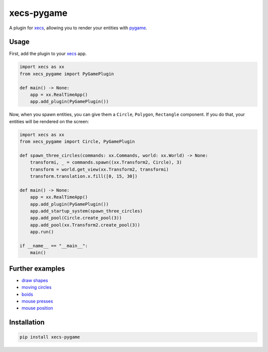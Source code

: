 xecs-pygame
===========

A plugin for xecs_, allowing you to render your entities with pygame_.

Usage
-----

First, add the plugin to your xecs_ app.

.. code-block:: python

  import xecs as xx
  from xecs_pygame import PyGamePlugin

  def main() -> None:
      app = xx.RealTimeApp()
      app.add_plugin(PyGamePlugin())


Now, when you spawn entities, you can give them a
``Circle``, ``Polygon``, ``Rectangle`` component. If you do that,
your entities will be rendered on the screen:


.. code-block:: python

  import xecs as xx
  from xecs_pygame import Circle, PyGamePlugin

  def spawn_three_circles(commands: xx.Commands, world: xx.World) -> None:
      transformi, _ = commands.spawn((xx.Transform2, Circle), 3)
      transform = world.get_view(xx.Transform2, transformi)
      transform.translation.x.fill([0, 15, 30])

  def main() -> None:
      app = xx.RealTimeApp()
      app.add_plugin(PyGamePlugin())
      app.add_startup_system(spawn_three_circles)
      app.add_pool(Circle.create_pool(3))
      app.add_pool(xx.Transform2.create_pool(3))
      app.run()

  if __name__ == "__main__":
      main()


Further examples
----------------

* `draw shapes`_
* `moving circles`_
* `boids`_
* `mouse presses`_
* `mouse position`_

.. _xecs: https://github.com/lukasturcani/xecs
.. _pygame: https://github.com/pygame/pygame
.. _`draw shapes`: https://github.com/lukasturcani/xecs-pygame/blob/master/examples/draw_shapes.py
.. _`moving circles`: https://xecs.readthedocs.io/en/latest/moving_circles.html
.. _boids: https://xecs.readthedocs.io/en/latest/boids.html
.. _`mouse presses`: https://xecs.readthedocs.io/en/latest/mouse_presses.html
.. _`mouse position`: https://xecs.readthedocs.io/en/latest/mouse_position.html


Installation
------------

.. code-block:: bash

  pip install xecs-pygame
